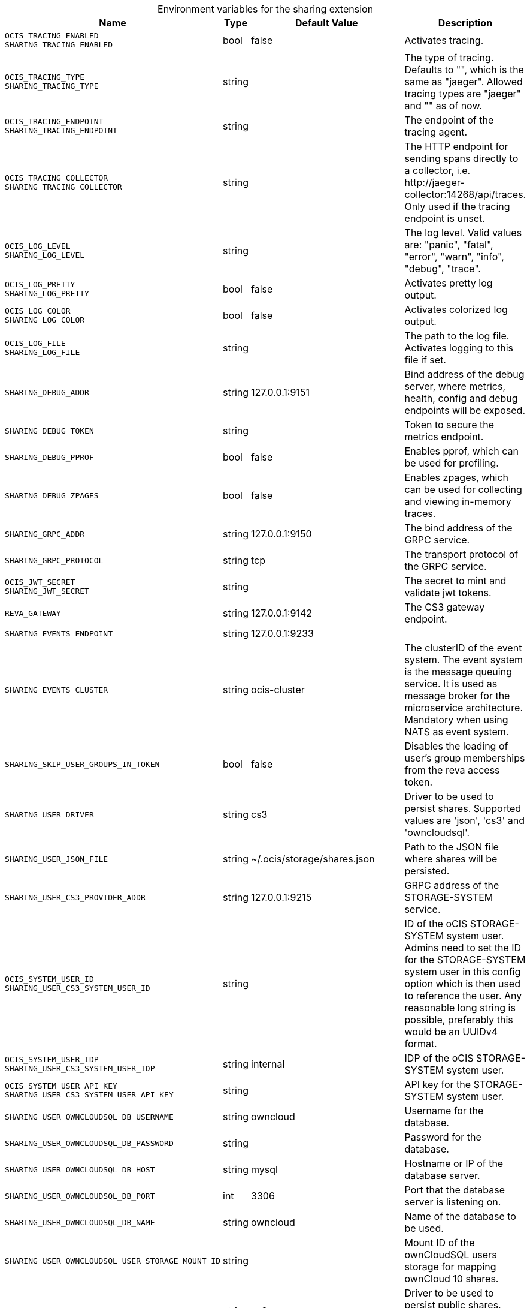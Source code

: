 [caption=]
.Environment variables for the sharing extension
[width="100%",cols="~,~,~,~",options="header"]
|===
| Name
| Type
| Default Value
| Description
|`OCIS_TRACING_ENABLED` +
`SHARING_TRACING_ENABLED`
a| [subs=-attributes]
+bool+
a| [subs=-attributes]
pass:[false]
a| [subs=-attributes]
Activates tracing.
|`OCIS_TRACING_TYPE` +
`SHARING_TRACING_TYPE`
a| [subs=-attributes]
+string+
a| [subs=-attributes]
pass:[]
a| [subs=-attributes]
The type of tracing. Defaults to "", which is the same as "jaeger". Allowed tracing types are "jaeger" and "" as of now.
|`OCIS_TRACING_ENDPOINT` +
`SHARING_TRACING_ENDPOINT`
a| [subs=-attributes]
+string+
a| [subs=-attributes]
pass:[]
a| [subs=-attributes]
The endpoint of the tracing agent.
|`OCIS_TRACING_COLLECTOR` +
`SHARING_TRACING_COLLECTOR`
a| [subs=-attributes]
+string+
a| [subs=-attributes]
pass:[]
a| [subs=-attributes]
The HTTP endpoint for sending spans directly to a collector, i.e. \http://jaeger-collector:14268/api/traces. Only used if the tracing endpoint is unset.
|`OCIS_LOG_LEVEL` +
`SHARING_LOG_LEVEL`
a| [subs=-attributes]
+string+
a| [subs=-attributes]
pass:[]
a| [subs=-attributes]
The log level. Valid values are: "panic", "fatal", "error", "warn", "info", "debug", "trace".
|`OCIS_LOG_PRETTY` +
`SHARING_LOG_PRETTY`
a| [subs=-attributes]
+bool+
a| [subs=-attributes]
pass:[false]
a| [subs=-attributes]
Activates pretty log output.
|`OCIS_LOG_COLOR` +
`SHARING_LOG_COLOR`
a| [subs=-attributes]
+bool+
a| [subs=-attributes]
pass:[false]
a| [subs=-attributes]
Activates colorized log output.
|`OCIS_LOG_FILE` +
`SHARING_LOG_FILE`
a| [subs=-attributes]
+string+
a| [subs=-attributes]
pass:[]
a| [subs=-attributes]
The path to the log file. Activates logging to this file if set.
|`SHARING_DEBUG_ADDR`
a| [subs=-attributes]
+string+
a| [subs=-attributes]
pass:[127.0.0.1:9151]
a| [subs=-attributes]
Bind address of the debug server, where metrics, health, config and debug endpoints will be exposed.
|`SHARING_DEBUG_TOKEN`
a| [subs=-attributes]
+string+
a| [subs=-attributes]
pass:[]
a| [subs=-attributes]
Token to secure the metrics endpoint.
|`SHARING_DEBUG_PPROF`
a| [subs=-attributes]
+bool+
a| [subs=-attributes]
pass:[false]
a| [subs=-attributes]
Enables pprof, which can be used for profiling.
|`SHARING_DEBUG_ZPAGES`
a| [subs=-attributes]
+bool+
a| [subs=-attributes]
pass:[false]
a| [subs=-attributes]
Enables zpages, which can be used for collecting and viewing in-memory traces.
|`SHARING_GRPC_ADDR`
a| [subs=-attributes]
+string+
a| [subs=-attributes]
pass:[127.0.0.1:9150]
a| [subs=-attributes]
The bind address of the GRPC service.
|`SHARING_GRPC_PROTOCOL`
a| [subs=-attributes]
+string+
a| [subs=-attributes]
pass:[tcp]
a| [subs=-attributes]
The transport protocol of the GRPC service.
|`OCIS_JWT_SECRET` +
`SHARING_JWT_SECRET`
a| [subs=-attributes]
+string+
a| [subs=-attributes]
pass:[]
a| [subs=-attributes]
The secret to mint and validate jwt tokens.
|`REVA_GATEWAY`
a| [subs=-attributes]
+string+
a| [subs=-attributes]
pass:[127.0.0.1:9142]
a| [subs=-attributes]
The CS3 gateway endpoint.
|`SHARING_EVENTS_ENDPOINT`
a| [subs=-attributes]
+string+
a| [subs=-attributes]
pass:[127.0.0.1:9233]
a| [subs=-attributes]

|`SHARING_EVENTS_CLUSTER`
a| [subs=-attributes]
+string+
a| [subs=-attributes]
pass:[ocis-cluster]
a| [subs=-attributes]
The clusterID of the event system. The event system is the message queuing service. It is used as message broker for the microservice architecture. Mandatory when using NATS as event system.
|`SHARING_SKIP_USER_GROUPS_IN_TOKEN`
a| [subs=-attributes]
+bool+
a| [subs=-attributes]
pass:[false]
a| [subs=-attributes]
Disables the loading of user's group memberships from the reva access token.
|`SHARING_USER_DRIVER`
a| [subs=-attributes]
+string+
a| [subs=-attributes]
pass:[cs3]
a| [subs=-attributes]
Driver to be used to persist shares. Supported values are 'json', 'cs3' and 'owncloudsql'.
|`SHARING_USER_JSON_FILE`
a| [subs=-attributes]
+string+
a| [subs=-attributes]
pass:[~/.ocis/storage/shares.json]
a| [subs=-attributes]
Path to the JSON file where shares will be persisted.
|`SHARING_USER_CS3_PROVIDER_ADDR`
a| [subs=-attributes]
+string+
a| [subs=-attributes]
pass:[127.0.0.1:9215]
a| [subs=-attributes]
GRPC address of the STORAGE-SYSTEM service.
|`OCIS_SYSTEM_USER_ID` +
`SHARING_USER_CS3_SYSTEM_USER_ID`
a| [subs=-attributes]
+string+
a| [subs=-attributes]
pass:[]
a| [subs=-attributes]
ID of the oCIS STORAGE-SYSTEM system user. Admins need to set the ID for the STORAGE-SYSTEM system user in this config option which is then used to reference the user. Any reasonable long string is possible, preferably this would be an UUIDv4 format.
|`OCIS_SYSTEM_USER_IDP` +
`SHARING_USER_CS3_SYSTEM_USER_IDP`
a| [subs=-attributes]
+string+
a| [subs=-attributes]
pass:[internal]
a| [subs=-attributes]
IDP of the oCIS STORAGE-SYSTEM system user.
|`OCIS_SYSTEM_USER_API_KEY` +
`SHARING_USER_CS3_SYSTEM_USER_API_KEY`
a| [subs=-attributes]
+string+
a| [subs=-attributes]
pass:[]
a| [subs=-attributes]
API key for the STORAGE-SYSTEM system user.
|`SHARING_USER_OWNCLOUDSQL_DB_USERNAME`
a| [subs=-attributes]
+string+
a| [subs=-attributes]
pass:[owncloud]
a| [subs=-attributes]
Username for the database.
|`SHARING_USER_OWNCLOUDSQL_DB_PASSWORD`
a| [subs=-attributes]
+string+
a| [subs=-attributes]
pass:[]
a| [subs=-attributes]
Password for the database.
|`SHARING_USER_OWNCLOUDSQL_DB_HOST`
a| [subs=-attributes]
+string+
a| [subs=-attributes]
pass:[mysql]
a| [subs=-attributes]
Hostname or IP of the database server.
|`SHARING_USER_OWNCLOUDSQL_DB_PORT`
a| [subs=-attributes]
+int+
a| [subs=-attributes]
pass:[3306]
a| [subs=-attributes]
Port that the database server is listening on.
|`SHARING_USER_OWNCLOUDSQL_DB_NAME`
a| [subs=-attributes]
+string+
a| [subs=-attributes]
pass:[owncloud]
a| [subs=-attributes]
Name of the database to be used.
|`SHARING_USER_OWNCLOUDSQL_USER_STORAGE_MOUNT_ID`
a| [subs=-attributes]
+string+
a| [subs=-attributes]
pass:[]
a| [subs=-attributes]
Mount ID of the ownCloudSQL users storage for mapping ownCloud 10 shares.
|`SHARING_PUBLIC_DRIVER`
a| [subs=-attributes]
+string+
a| [subs=-attributes]
pass:[cs3]
a| [subs=-attributes]
Driver to be used to persist public shares. Supported values are 'json' and 'cs3'.
|`SHARING_PUBLIC_JSON_FILE`
a| [subs=-attributes]
+string+
a| [subs=-attributes]
pass:[~/.ocis/storage/publicshares.json]
a| [subs=-attributes]
Path to the JSON file where public share meta-data will be stored. This JSON file contains the information about public shares that have been created.
|`SHARING_PUBLIC_CS3_PROVIDER_ADDR`
a| [subs=-attributes]
+string+
a| [subs=-attributes]
pass:[127.0.0.1:9215]
a| [subs=-attributes]
GRPC address of the STORAGE-SYSTEM extension.
|`OCIS_SYSTEM_USER_ID` +
`SHARING_PUBLIC_CS3_SYSTEM_USER_ID`
a| [subs=-attributes]
+string+
a| [subs=-attributes]
pass:[]
a| [subs=-attributes]
ID of the oCIS STORAGE-SYSTEM system user. Admins need to set the ID for the STORAGE-SYSTEM system user in this config option which is then used to reference the user. Any reasonable long string is possible, preferably this would be an UUIDv4 format.
|`OCIS_SYSTEM_USER_IDP` +
`SHARING_PUBLIC_CS3_SYSTEM_USER_IDP`
a| [subs=-attributes]
+string+
a| [subs=-attributes]
pass:[internal]
a| [subs=-attributes]
IDP of the oCIS STORAGE-SYSTEM system user.
|`OCIS_SYSTEM_USER_API_KEY` +
`SHARING_USER_CS3_SYSTEM_USER_API_KEY`
a| [subs=-attributes]
+string+
a| [subs=-attributes]
pass:[]
a| [subs=-attributes]
API key for the STORAGE-SYSTEM system user.
|===

Since Version: `+` added, `-` deprecated
